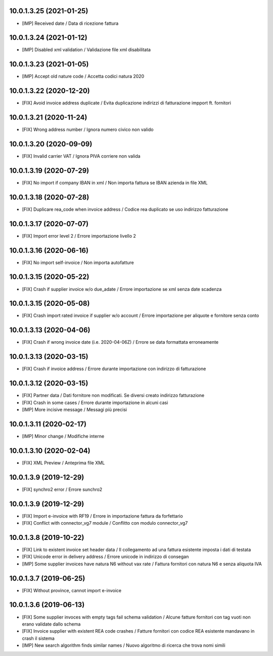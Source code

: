 10.0.1.3.25 (2021-01-25)
~~~~~~~~~~~~~~~~~~~~~~~~

* [IMP] Received date / Data di ricezione fattura

10.0.1.3.24 (2021-01-12)
~~~~~~~~~~~~~~~~~~~~~~~~

* [IMP] Disabled xml validation / Validazione file xml disabilitata

10.0.1.3.23 (2021-01-05)
~~~~~~~~~~~~~~~~~~~~~~~~

* [IMP] Accept old nature code / Accetta codici natura 2020

10.0.1.3.22 (2020-12-20)
~~~~~~~~~~~~~~~~~~~~~~~~

* [FIX] Avoid invoice address duplicate / Evita duplicazione indirizzi di fatturazione impport ft. fornitori


10.0.1.3.21 (2020-11-24)
~~~~~~~~~~~~~~~~~~~~~~~~

* [FIX] Wrong address number / Ignora numero civico non valido


10.0.1.3.20 (2020-09-09)
~~~~~~~~~~~~~~~~~~~~~~~~

* [FIX] Invalid carrier VAT / Ignora PIVA corriere non valida


10.0.1.3.19 (2020-07-29)
~~~~~~~~~~~~~~~~~~~~~~~~

* [FIX] No import if company IBAN in xml / Non importa fattura se IBAN azienda in file XML


10.0.1.3.18 (2020-07-28)
~~~~~~~~~~~~~~~~~~~~~~~~

* [FIX] Duplicare rea_code when invoice address / Codice rea duplicato se uso indirizzo fatturazione


10.0.1.3.17 (2020-07-07)
~~~~~~~~~~~~~~~~~~~~~~~~

* [FIX] Import error level 2 / Errore importazione livello 2


10.0.1.3.16 (2020-06-16)
~~~~~~~~~~~~~~~~~~~~~~~~

* [FIX] No import self-invoice / Non importa autofatture


10.0.1.3.15 (2020-05-22)
~~~~~~~~~~~~~~~~~~~~~~~~

* [FIX] Crash if supplier invoice w/o due_adate / Errore importazione se xml senza date scadenza


10.0.1.3.15 (2020-05-08)
~~~~~~~~~~~~~~~~~~~~~~~~

* [FIX] Crash import rated invoice if supplier w/o account / Errore importazione per aliquote e fornitore senza conto


10.0.1.3.13 (2020-04-06)
~~~~~~~~~~~~~~~~~~~~~~~~

* [FIX] Crash if wrong invoice date (i.e. 2020-04-06Z) / Errore se data formattata erroneamente


10.0.1.3.13 (2020-03-15)
~~~~~~~~~~~~~~~~~~~~~~~~

* [FIX] Crash if invoice address / Errore durante importazione con indirizzo di fatturazione

10.0.1.3.12 (2020-03-15)
~~~~~~~~~~~~~~~~~~~~~~~~

* [FIX] Partner data / Dati fornitore non modificati. Se diversi creato indirizzo fatturazione
* [FIX] Crash in some cases / Errore durante importazione in alcuni casi
* [IMP] More incisive message / Messagi più precisi


10.0.1.3.11 (2020-02-17)
~~~~~~~~~~~~~~~~~~~~~~~~

* [IMP] Minor change / Modifiche interne


10.0.1.3.10 (2020-02-04)
~~~~~~~~~~~~~~~~~~~~~~~~

* [FIX] XML Preview / Anteprima file XML


10.0.1.3.9 (2019-12-29)
~~~~~~~~~~~~~~~~~~~~~~~

* [FIX] synchro2 error / Errore sunchro2


10.0.1.3.9 (2019-12-29)
~~~~~~~~~~~~~~~~~~~~~~~

* [FIX] Import e-invoice with RF19 / Errore in importazione fattura da forfettario
* [FIX] Conflict with connector_vg7 module / Conflitto con modulo connector_vg7


10.0.1.3.8 (2019-10-22)
~~~~~~~~~~~~~~~~~~~~~~~

* [FIX] Link to existent invoice set header data / Il collegamento ad una fattura esistente imposta i dati di testata
* [FIX] Unicode error in delivery address / Errore unicode in indirizzo di consegan
* [IMP] Some supplier invoices have natura N6 without vax rate / Fattura fornitori con natura N6 e senza aliquota IVA


10.0.1.3.7 (2019-06-25)
~~~~~~~~~~~~~~~~~~~~~~~

* [FIX] Without province, cannot import e-invoice


10.0.1.3.6 (2019-06-13)
~~~~~~~~~~~~~~~~~~~~~~~

* [FIX] Some supplier invoces with empty tags fail schema validation / Alcune fatture fornitori con tag vuoti non erano validate dallo schema
* [FIX] Invoice supplier with existent REA code crashes / Fatture fornitori con codice REA esistente mandavano in crash il sistema
* [IMP] New search algorithm finds similar names / Nuovo algoritmo di ricerca che trova nomi simili
